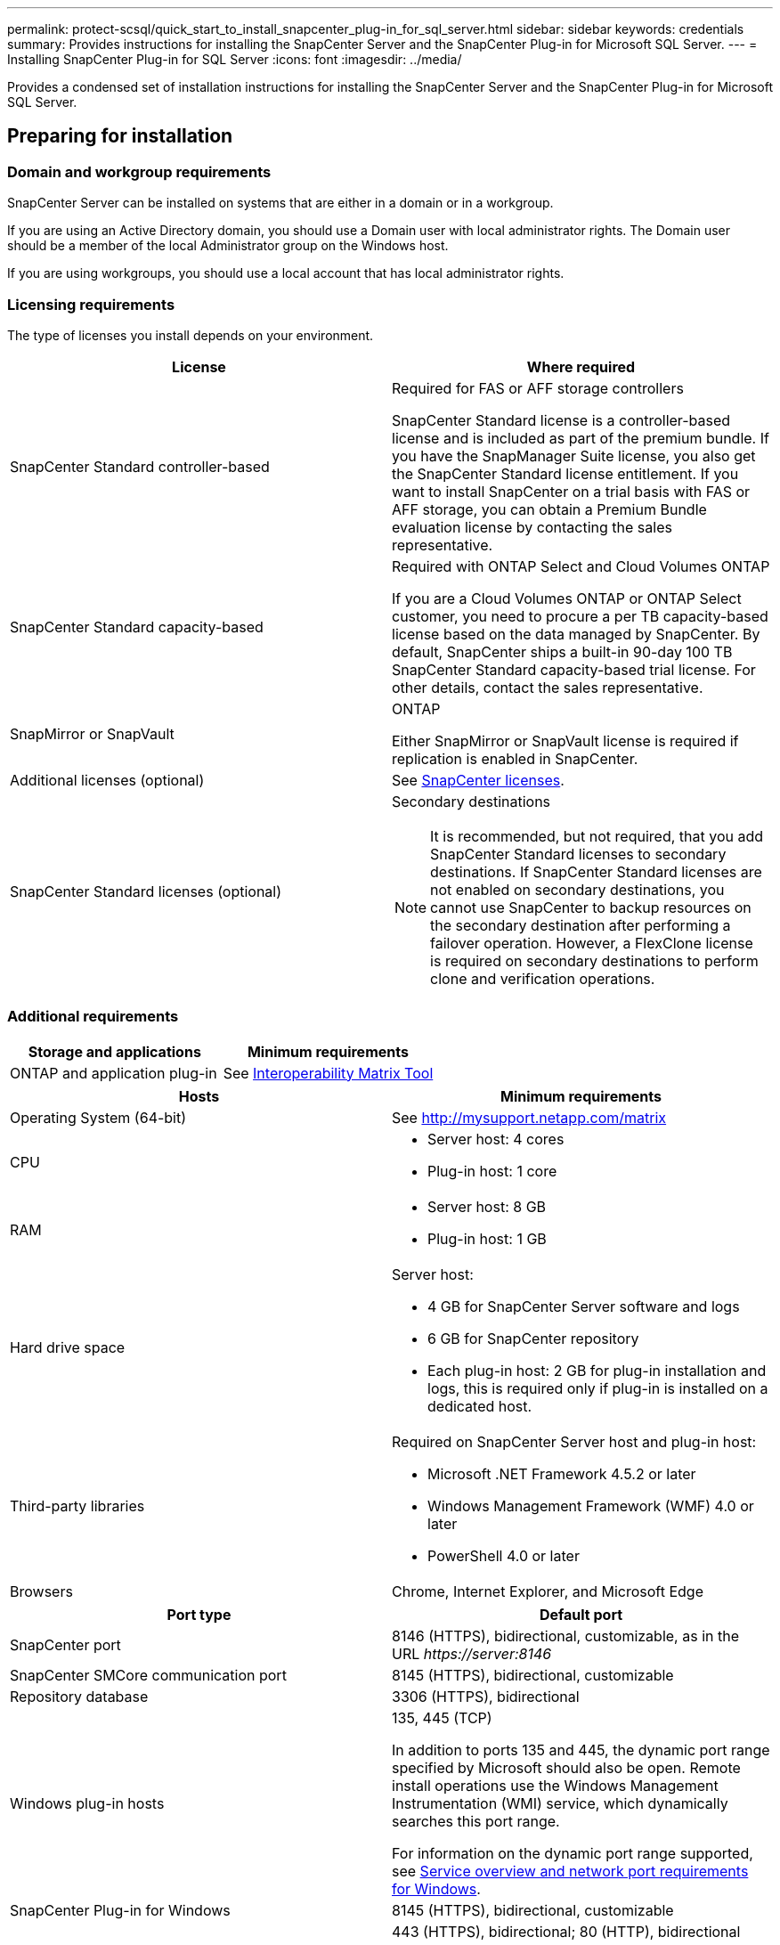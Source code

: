 ---
permalink: protect-scsql/quick_start_to_install_snapcenter_plug-in_for_sql_server.html
sidebar: sidebar
keywords: credentials
summary: Provides instructions for installing the SnapCenter Server and the SnapCenter Plug-in for Microsoft SQL Server.
---
= Installing SnapCenter Plug-in for SQL Server
:icons: font
:imagesdir: ../media/

[.lead]
Provides a condensed set of installation instructions for installing the SnapCenter Server and the SnapCenter Plug-in for Microsoft SQL Server.

== Preparing for installation

=== Domain and workgroup requirements

SnapCenter Server can be installed on systems that are either in a domain or in a workgroup.

If you are using an Active Directory domain, you should use a Domain user with local administrator rights. The Domain user should be a member of the local Administrator group on the Windows host.

If you are using workgroups, you should use a local account that has local administrator rights.

=== Licensing requirements

The type of licenses you install depends on your environment.

|===
| License | Where required

a| SnapCenter Standard controller-based
a| Required for FAS or AFF storage controllers

SnapCenter Standard license is a controller-based license and is included as part of the premium bundle. If you have the SnapManager Suite license, you also get the SnapCenter Standard license entitlement.
If you want to install SnapCenter on a trial basis with FAS or AFF storage, you can obtain a Premium Bundle evaluation license by contacting the sales representative.
a| SnapCenter Standard capacity-based
a| Required with ONTAP Select and Cloud Volumes ONTAP

If you are a Cloud Volumes ONTAP or ONTAP Select customer, you need to procure a per TB capacity-based license based on the data managed by SnapCenter.
By default, SnapCenter ships a built-in 90-day 100 TB SnapCenter Standard capacity-based trial license. For other details, contact the sales representative.
a| SnapMirror or SnapVault
a| ONTAP

Either SnapMirror or SnapVault license is required if replication is enabled in SnapCenter.
a| Additional licenses (optional)
a| See link:../install/concept_snapcenter_licenses.html[SnapCenter licenses^].
a| SnapCenter Standard licenses (optional)
a| Secondary destinations

NOTE: It is recommended, but not required, that you add SnapCenter Standard licenses to secondary destinations. If SnapCenter Standard licenses are not enabled on secondary destinations, you cannot use SnapCenter to backup resources on the secondary destination after performing a failover operation. However, a FlexClone license is required on secondary destinations to perform clone and verification operations.

|===

=== Additional requirements

|===
|Storage and applications |Minimum requirements

a|ONTAP and application plug-in
a|See http://mysupport.netapp.com/matrix[Interoperability Matrix Tool^]
|===

|===
|Hosts |Minimum requirements

a|Operating System (64-bit)
a|See http://mysupport.netapp.com/matrix

a|CPU
a|
* Server host: 4 cores

* Plug-in host: 1 core
a|RAM
a|
* Server host: 8 GB

* Plug-in host: 1 GB
a|Hard drive space
a|Server host:

* 4 GB for SnapCenter Server software and logs

* 6 GB for SnapCenter repository

* Each plug-in host: 2 GB for plug-in installation and logs, this is required only if plug-in is installed on a dedicated host.
a|Third-party libraries
a|Required on SnapCenter Server host and plug-in host:

* Microsoft .NET Framework 4.5.2 or later

* Windows Management Framework (WMF) 4.0 or later

* PowerShell 4.0 or later
a|Browsers
a|Chrome, Internet Explorer, and Microsoft Edge
|===

|===
|Port type |Default port

a|SnapCenter port
a|8146 (HTTPS), bidirectional, customizable, as in the URL _\https://server:8146_
a|SnapCenter SMCore communication port
a|8145 (HTTPS), bidirectional, customizable
a|Repository database
a|3306 (HTTPS), bidirectional
a|Windows plug-in hosts
a|135, 445 (TCP)

In addition to ports 135 and 445, the dynamic port range specified by Microsoft should also be open. Remote install operations use the Windows Management Instrumentation (WMI) service, which dynamically searches this port range.

For information on the dynamic port range supported, see https://docs.microsoft.com/en-US/troubleshoot/windows-server/networking/service-overview-and-network-port-requirements[Service overview and network port requirements for Windows^].
a|SnapCenter Plug-in for Windows
a|8145 (HTTPS), bidirectional, customizable
a|ONTAP cluster or SVM communication port
a|443 (HTTPS), bidirectional;
80 (HTTP), bidirectional

The port is used for communication between the SnapCenter Server host, plug-in host, and SVM or ONTAP Cluster.
|===

=== SnapCenter Plug-in for Microsoft SQL Server requirements

You should have a user with local administrator privileges with local login permissions on the remote host. If you manage cluster nodes, you need a user with administrative privileges to all the nodes in the cluster.

You should have a user with sysadmin permissions on the SQL Server. The plug-in uses Microsoft VDI Framework, which requires sysadmin access.

If you were using SnapManager for Microsoft SQL Server and want to import data from SnapManager for Microsoft SQL Server to SnapCenter, see link:../protect-scsql/concept_import_archived_backups_from_snapmanager_for_sql_to_snapcenter.html[Import archived backups^]

== Installing SnapCenter Server

=== Downloading and installing SnapCenter Server

. Download the SnapCenter Server installation package from the https://mysupport.netapp.com/site/products/all/details/snapcenter/downloads-tab[NetApp Support Site^] and then double-click the exe.
+
After you initiate the installation, all the prechecks are performed and if the minimum requirements are not met appropriate error or warning messages are displayed. You can ignore the warning messages and proceed with installation; however, errors should be fixed.
. Review the pre-populated values required for the SnapCenter Server installation and modify if required.
+
You do not have to specify the password for MySQL Server repository database. During SnapCenter Server installation the password is auto generated.
+
NOTE: The special character “%” is not supported in the custom path for installation. If you include “%” in the path, installation fails.

. Click *Install Now*.

=== Logging in to SnapCenter

. Launch SnapCenter from a shortcut on the host desktop or from the URL provided by the installation (_\https://server:8146_ for default port 8146 where SnapCenter Server is installed).
. Enter the credentials.
+
For a built-in domain admin username format, use: _NetBIOS\<username>_ or _<username>@<domain>_ or _<DomainFQDN>\<username>_.
+
For a built-in local admin username format, use _<username>_.
. Click *Sign In*.

=== Adding SnapCenter licenses

==== Adding a SnapCenter Standard controller-based license
. Log in to the controller using the ONTAP command line and enter:
+
`system license add -license-code <license_key>`
. Verify the license:
+
`license show`

==== Adding a SnapCenter capacity-based license

. In the SnapCenter GUI left pane, click *Settings > Software*, and then in the License section, click *+*.
. Select one of two methods for obtaining the license:
+
** Enter your NetApp Support Site login credentials to import licenses.
** Browse to the location of the NetApp License File and click *Open*.
. On the *Notifications* page of the wizard, use the default capacity threshold of 90 percent.
. Click *Finish*.

==== Setting up storage system connections

. In the left pane, click *Storage Systems > New*.
. In the Add Storage System page, perform the following:
  .. Enter the name or IP address of the storage system.
  .. Enter the credentials that are used to access the storage system.
  .. Select the check boxes to enable Event Management System (EMS) and AutoSupport.
. Click *More Options* if you want to modify the default values assigned to platform, protocol, port, and timeout.
. Click *Submit*.

== Installing the Plug-in for Microsoft SQL Server

=== Setting up Run As Credentials

. In the left pane, click *Settings > Credentials > New*.
. Enter the credentials.
+
For a built-in domain admin username format, use: _NetBIOS\<username>_ or _<username>@<domain>_ or _<DomainFQDN>\<username>_.
+
For a built-in local admin username format, use _<username>_.

=== Adding a host and installing the Plug-in for Microsoft SQL Server

. In the SnapCenter GUI left pane, click *Hosts > Managed Hosts > Add*.
. On the Hosts page of the wizard, perform the following:
  .. Host Type: Select Windows host type.
  .. Host name: Use the SQL host or specify the FQDN of a dedicated Windows host.
  .. Credentials: Select the valid credential name of the host that you created or create new credentials.
. In the Select Plug-ins to Install section, select *Microsoft SQL Server*.
. Click *More Options* to specify the following details:
  .. Port: Either retain the default port number or specify the port number.
  .. Installation Path: The default path is _C:\Program Files\NetApp\SnapCenter_.
  You can optionally customize the path.
  .. Add all hosts in the cluster: Select this check box if you are using SQL in WSFC.
  .. Skip preinstall checks: Select this check box if you already installed the plug-ins manually or you do not want to validate whether the host meets the requirements for installing the plug-in.
. Click *Submit*.
